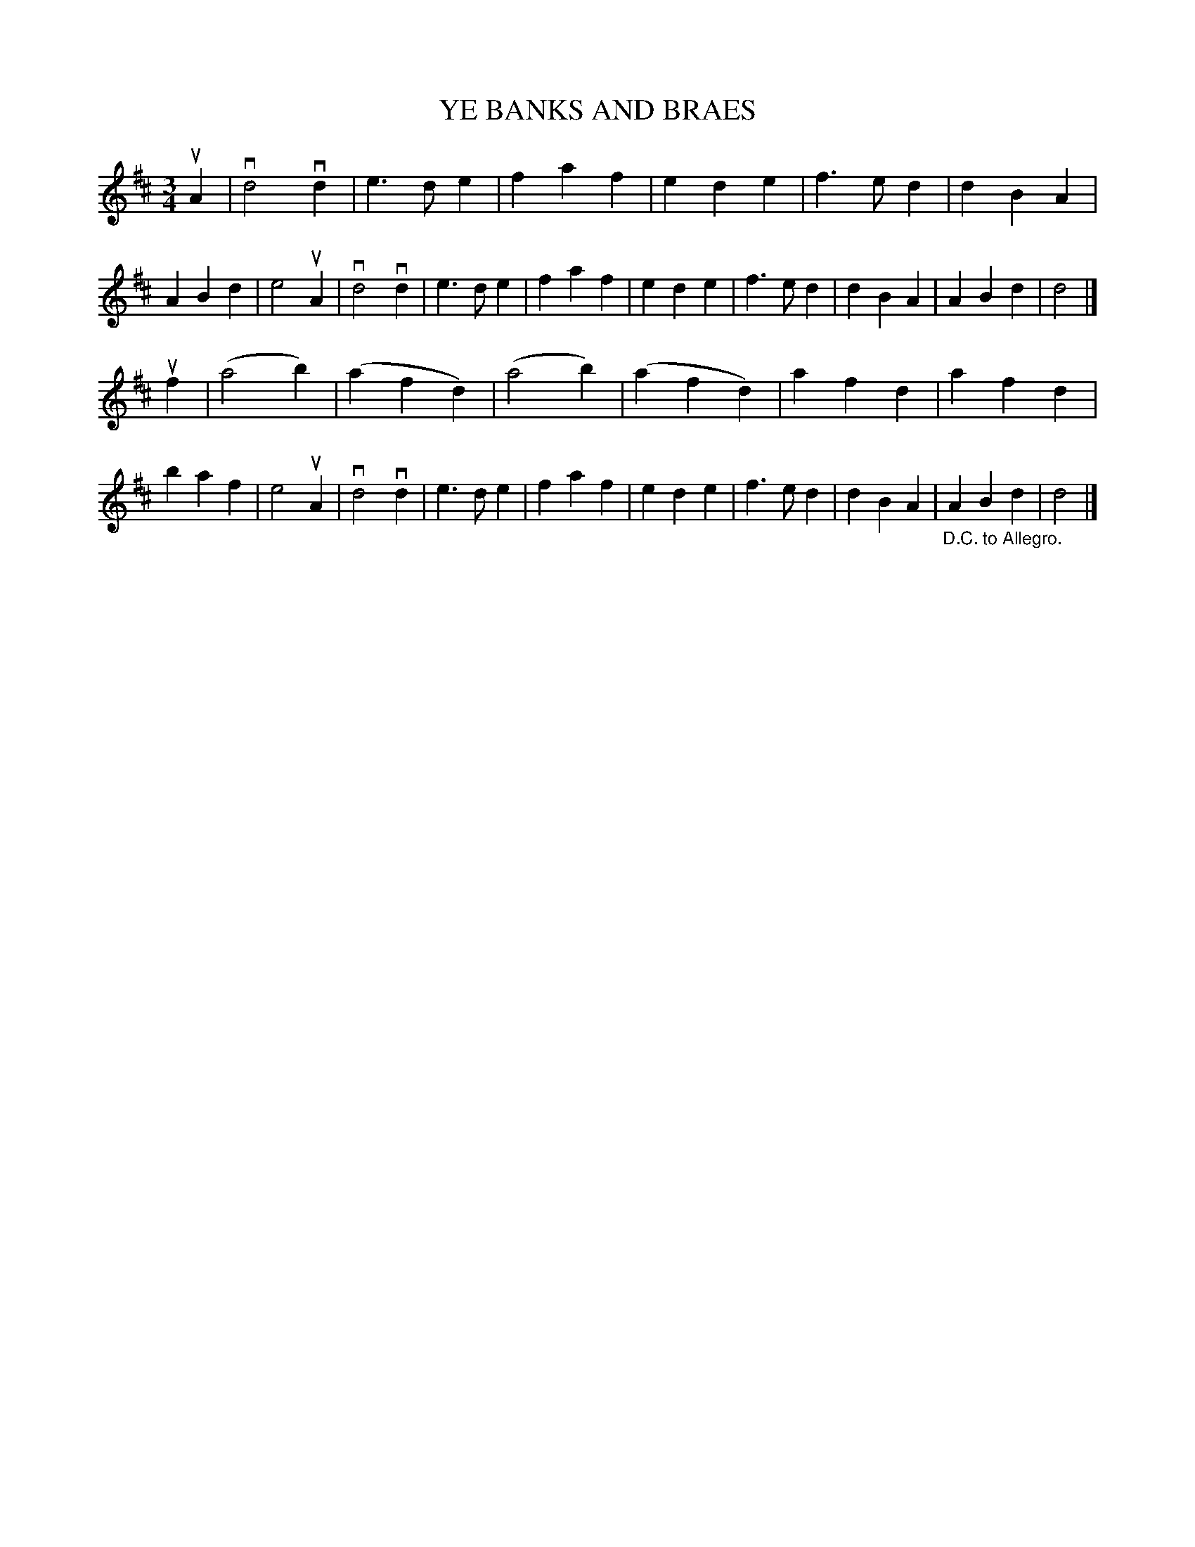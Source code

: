 X: 125003
T: YE BANKS AND BRAES
R: Waltz.
%R: waltz
B: James Kerr "Merry Melodies" v.1 p.25 s.0 #3
Z: 2017 John Chambers <jc:trillian.mit.edu>
M: 3/4
L: 1/4
K: D
uA |\
vd2vd | e>de | faf | ede |\
f>ed | dBA | ABd | e2 uA |\
vd2vd | e>de | faf | ede |\
f>ed | dBA | ABd | d2 |]
uf |\
(a2b) | (afd) | (a2b) | (afd) |\
afd | afd | baf | e2 uA |\
vd2vd | e>de | faf | ede |\
f>ed | dBA | "_D.C. to Allegro."ABd | d2 |]
